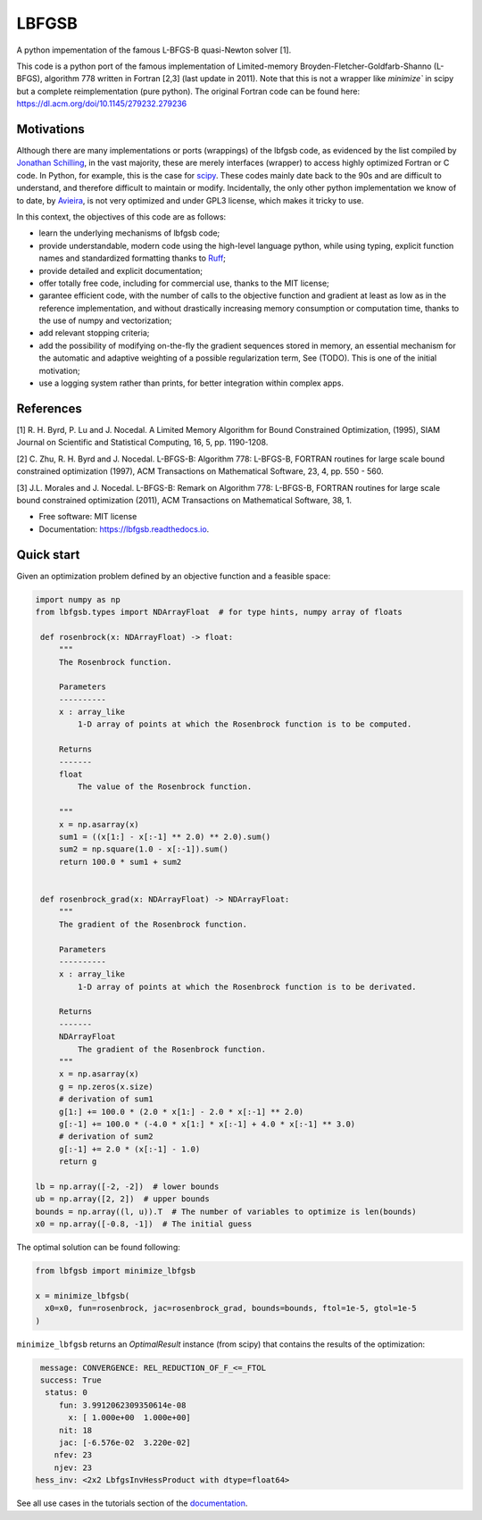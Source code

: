 ======
LBFGSB
======

|License| |Stars| |Python| |PyPI| |Downloads| |Build Status| |Documentation Status| |Coverage| |Codacy| |Precommit: enabled| |Ruff| |Mypy| |DOI|

A python impementation of the famous L-BFGS-B quasi-Newton solver [1].

This code is a python port of the famous implementation of Limited-memory
Broyden-Fletcher-Goldfarb-Shanno (L-BFGS), algorithm 778 written in Fortran [2,3]
(last update in 2011).
Note that this is not a wrapper like `minimize`` in scipy but a complete
reimplementation (pure python).
The original Fortran code can be found here: https://dl.acm.org/doi/10.1145/279232.279236

Motivations
-----------

Although there are many implementations or ports (wrappings) of the lbfgsb code,
as evidenced by the list compiled by `Jonathan Schilling <https://github.com/jonathanschilling/L-BFGS-B>`_,
in the vast majority, these are merely interfaces (wrapper) to access highly optimized
Fortran or C code. In Python, for example, this is the case for `scipy <https://docs.scipy.org/doc/scipy/reference/optimize.minimize-lbfgsb.html>`_.
These codes mainly date back to the 90s and are difficult to understand, and therefore difficult to maintain or modify.
Incidentally, the only other python implementation we know of to date,
by `Avieira <https://github.com/avieira/python_lbfgsb>`_, is not very optimized and under GPL3 license,
which makes it tricky to use.

In this context, the objectives of this code are as follows:

- learn the underlying mechanisms of lbfgsb code;
- provide understandable, modern code using the high-level language python, while using typing, explicit function names and standardized formatting thanks to `Ruff <https://docs.astral.sh/ruff/>`_;
- provide detailed and explicit documentation;
- offer totally free code, including for commercial use, thanks to the MIT license;
- garantee efficient code, with the number of calls to the objective function and gradient at least as low as in the reference implementation, and without drastically increasing memory consumption or computation time, thanks to the use of numpy and vectorization;
- add relevant stopping criteria;
- add the possibility of modifying on-the-fly the gradient sequences stored in memory, an essential mechanism for the automatic and adaptive weighting of a possible regularization term, See (TODO). This is one of the initial motivation;
- use a logging system rather than prints, for better integration within complex apps.

References
----------
[1] R. H. Byrd, P. Lu and J. Nocedal. A Limited Memory Algorithm for Bound
Constrained Optimization, (1995), SIAM Journal on Scientific and
Statistical Computing, 16, 5, pp. 1190-1208.

[2] C. Zhu, R. H. Byrd and J. Nocedal. L-BFGS-B: Algorithm 778: L-BFGS-B,
FORTRAN routines for large scale bound constrained optimization (1997),
ACM Transactions on Mathematical Software, 23, 4, pp. 550 - 560.

[3] J.L. Morales and J. Nocedal. L-BFGS-B: Remark on Algorithm 778: L-BFGS-B,
FORTRAN routines for large scale bound constrained optimization (2011),
ACM Transactions on Mathematical Software, 38, 1.

* Free software: MIT license
* Documentation: https://lbfgsb.readthedocs.io.

Quick start
-----------

Given an optimization problem defined by an objective function and a feasible space:

.. code-block:: python

   import numpy as np
   from lbfgsb.types import NDArrayFloat  # for type hints, numpy array of floats

    def rosenbrock(x: NDArrayFloat) -> float:
        """
        The Rosenbrock function.

        Parameters
        ----------
        x : array_like
            1-D array of points at which the Rosenbrock function is to be computed.

        Returns
        -------
        float
            The value of the Rosenbrock function.

        """
        x = np.asarray(x)
        sum1 = ((x[1:] - x[:-1] ** 2.0) ** 2.0).sum()
        sum2 = np.square(1.0 - x[:-1]).sum()
        return 100.0 * sum1 + sum2


    def rosenbrock_grad(x: NDArrayFloat) -> NDArrayFloat:
        """
        The gradient of the Rosenbrock function.

        Parameters
        ----------
        x : array_like
            1-D array of points at which the Rosenbrock function is to be derivated.

        Returns
        -------
        NDArrayFloat
            The gradient of the Rosenbrock function.
        """
        x = np.asarray(x)
        g = np.zeros(x.size)
        # derivation of sum1
        g[1:] += 100.0 * (2.0 * x[1:] - 2.0 * x[:-1] ** 2.0)
        g[:-1] += 100.0 * (-4.0 * x[1:] * x[:-1] + 4.0 * x[:-1] ** 3.0)
        # derivation of sum2
        g[:-1] += 2.0 * (x[:-1] - 1.0)
        return g

   lb = np.array([-2, -2])  # lower bounds
   ub = np.array([2, 2])  # upper bounds
   bounds = np.array((l, u)).T  # The number of variables to optimize is len(bounds)
   x0 = np.array([-0.8, -1])  # The initial guess

The optimal solution can be found following:

.. code-block:: python

   from lbfgsb import minimize_lbfgsb

   x = minimize_lbfgsb(
     x0=x0, fun=rosenbrock, jac=rosenbrock_grad, bounds=bounds, ftol=1e-5, gtol=1e-5
   )

``minimize_lbfgsb`` returns an `OptimalResult` instance (from scipy) that contains the results of the optimization:

.. code-block::

    message: CONVERGENCE: REL_REDUCTION_OF_F_<=_FTOL
    success: True
     status: 0
        fun: 3.9912062309350614e-08
          x: [ 1.000e+00  1.000e+00]
        nit: 18
        jac: [-6.576e-02  3.220e-02]
       nfev: 23
       njev: 23
   hess_inv: <2x2 LbfgsInvHessProduct with dtype=float64>

See all use cases in the tutorials section of the `documentation <https://lbfgsb.readthedocs.io/en/latest/usage.html>`_.


.. |License| image:: https://img.shields.io/badge/License-MIT license-blue.svg
    :target: https://github.com/antoinecollet5/lbfgsb/-/blob/master/LICENSE

.. |Stars| image:: https://img.shields.io/github/stars/antoinecollet5/lbfgsb.svg?style=social&label=Star&maxAge=2592000
    :target: https://github.com/antoinecollet5/lbfgsb/stargazers
    :alt: Stars

.. |Python| image:: https://img.shields.io/pypi/pyversions/lbfgsb.svg
    :target: https://pypi.org/pypi/lbfgsb
    :alt: Python

.. |PyPI| image:: https://img.shields.io/pypi/v/lbfgsb.svg
    :target: https://pypi.org/pypi/lbfgsb
    :alt: PyPI

.. |Downloads| image:: https://static.pepy.tech/badge/lbfgsb
    :target: https://pepy.tech/project/lbfgsb
    :alt: Downoads

.. |Build Status| image:: https://github.com/antoinecollet5/lbfgsb/actions/workflows/main.yml/badge.svg
    :target: https://github.com/antoinecollet5/lbfgsb/actions/workflows/main.yml
    :alt: Build Status

.. |Documentation Status| image:: https://readthedocs.org/projects/lbfgsb/badge/?version=latest
    :target: https://lbfgsb.readthedocs.io/en/latest/?badge=latest
    :alt: Documentation Status

.. |Coverage| image:: https://codecov.io/gh/antoinecollet5/lbfgsb/branch/master/graph/badge.svg?token=ISE874MMOF
    :target: https://codecov.io/gh/antoinecollet5/lbfgsb
    :alt: Coverage

.. |Codacy| image:: https://app.codacy.com/project/badge/Grade/c41f65d98b824de394162520b0d8a17a
    :target: https://app.codacy.com/gh/antoinecollet5/lbfgsb/dashboard?utm_source=gh&utm_medium=referral&utm_content=&utm_campaign=Badge_grade
    :alt: codacy

.. |Precommit: enabled| image:: https://img.shields.io/badge/pre--commit-enabled-brightgreen?logo=pre-commit
   :target: https://github.com/pre-commit/pre-commit

.. |Code style: black| image:: https://img.shields.io/badge/code%20style-black-000000.svg?style=flat
    :target: https://github.com/psf/black
    :alt: Black

.. |Ruff| image:: https://img.shields.io/endpoint?url=https://raw.githubusercontent.com/astral-sh/ruff/main/assets/badge/v2.json
    :target: https://github.com/astral-sh/ruff
    :alt: Ruff

.. |Mypy| image:: https://www.mypy-lang.org/static/mypy_badge.svg
    :target: https://mypy-lang.org/
    :alt: Checked with mypy

.. |DOI| image:: https://zenodo.org/badge/DOI/10.5281/zenodo.11384588.svg
   :target: https://doi.org/10.5281/zenodo.11384588
